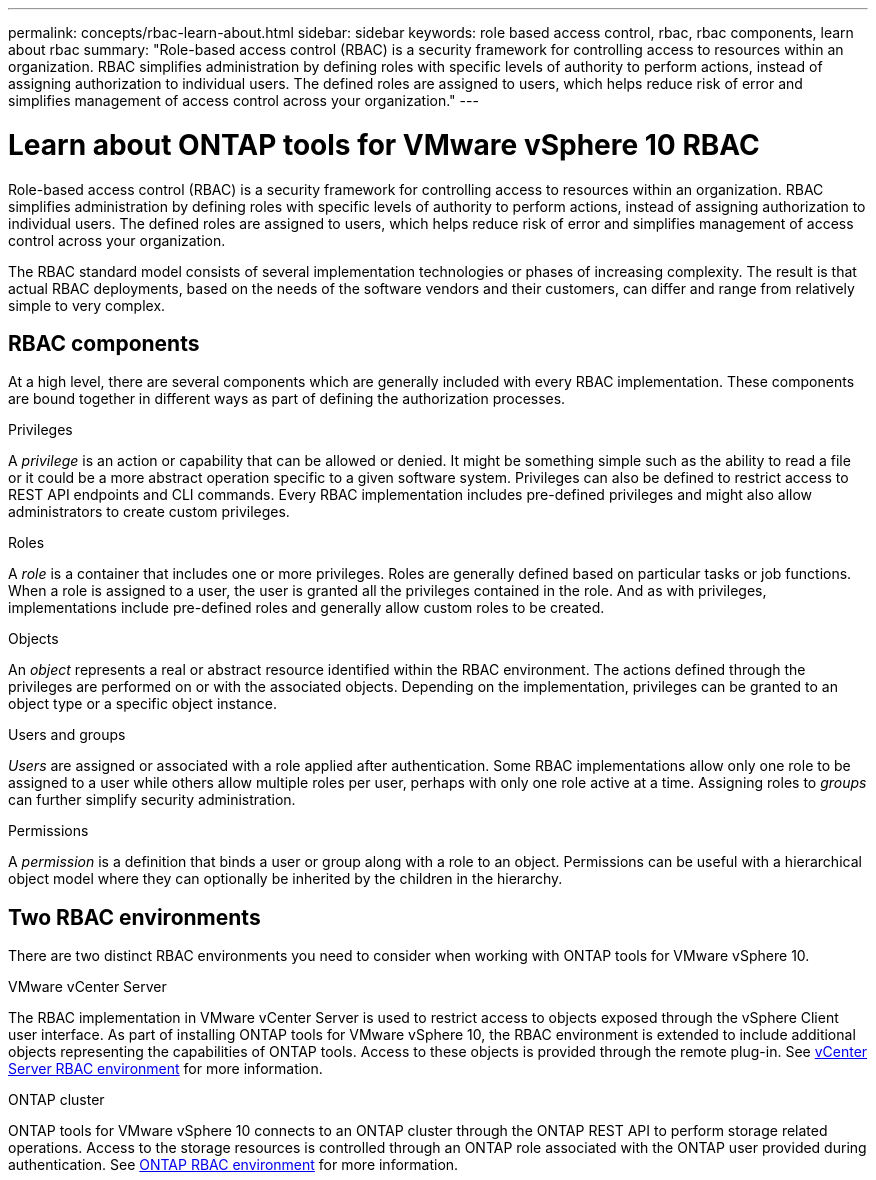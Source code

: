 ---
permalink: concepts/rbac-learn-about.html
sidebar: sidebar
keywords: role based access control, rbac, rbac components, learn about rbac
summary: "Role-based access control (RBAC) is a security framework for controlling access to resources within an organization. RBAC simplifies administration by defining roles with specific levels of authority to perform actions, instead of assigning authorization to individual users. The defined roles are assigned to users, which helps reduce risk of error and simplifies management of access control across your organization."
---

= Learn about ONTAP tools for VMware vSphere 10 RBAC
:hardbreaks:
:nofooter:
:icons: font
:linkattrs:
:imagesdir: ../media/

[.lead]
Role-based access control (RBAC) is a security framework for controlling access to resources within an organization. RBAC simplifies administration by defining roles with specific levels of authority to perform actions, instead of assigning authorization to individual users. The defined roles are assigned to users, which helps reduce risk of error and simplifies management of access control across your organization.

The RBAC standard model consists of several implementation technologies or phases of increasing complexity. The result is that actual RBAC deployments, based on the needs of the software vendors and their customers, can differ and range from relatively simple to very complex.

== RBAC components

At a high level, there are several components which are generally included with every RBAC implementation. These components are bound together in different ways as part of defining the authorization processes.

.Privileges

A _privilege_ is an action or capability that can be allowed or denied. It might be something simple such as the ability to read a file or it could be a more abstract operation specific to a given software system. Privileges can also be defined to restrict access to REST API endpoints and CLI commands. Every RBAC implementation includes pre-defined privileges and might also allow administrators to create custom privileges.

.Roles

A _role_ is a container that includes one or more privileges. Roles are generally defined based on particular tasks or job functions. When a role is assigned to a user, the user is granted all the privileges contained in the role. And as with privileges, implementations include pre-defined roles and generally allow custom roles to be created.

.Objects

An _object_ represents a real or abstract resource identified within the RBAC environment. The actions defined through the privileges are performed on or with the associated objects. Depending on the implementation, privileges can be granted to an object type or a specific object instance.

.Users and groups

_Users_ are assigned or associated with a role applied after authentication. Some RBAC implementations allow only one role to be assigned to a user while others allow multiple roles per user, perhaps with only one role active at a time. Assigning roles to _groups_ can further simplify security administration.

.Permissions

A _permission_ is a definition that binds a user or group along with a role to an object. Permissions can be useful with a hierarchical object model where they can optionally be inherited by the children in the hierarchy.

== Two RBAC environments

There are two distinct RBAC environments you need to consider when working with ONTAP tools for VMware vSphere 10.

.VMware vCenter Server

The RBAC implementation in VMware vCenter Server is used to restrict access to objects exposed through the vSphere Client user interface. As part of installing ONTAP tools for VMware vSphere 10, the RBAC environment is extended to include additional objects representing the capabilities of ONTAP tools. Access to these objects is provided through the remote plug-in. See link:../concepts/rbac-vcenter-environment.html[vCenter Server RBAC environment] for more information.

.ONTAP cluster

ONTAP tools for VMware vSphere 10 connects to an ONTAP cluster through the ONTAP REST API to perform storage related operations. Access to the storage resources is controlled through an ONTAP role associated with the ONTAP user provided during authentication. See link:../concepts/rbac-ontap-environment.html[ONTAP RBAC environment] for more information.

// Jan 28 2025 - OTVDOC-179
